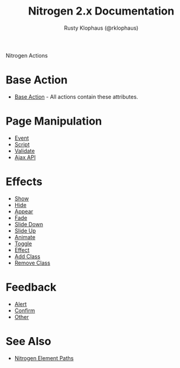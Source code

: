 #+STYLE: <LINK href="stylesheet.css" rel="stylesheet" type="text/css" />
#+TITLE: Nitrogen 2.x Documentation
#+AUTHOR: Rusty Klophaus (@rklophaus)
#+OPTIONS:   H:2 num:1 toc:1 \n:nil @:t ::t |:t ^:t -:t f:t *:t <:t
#+EMAIL: 

#+TEXT: [[file:./index.org][Getting Started]] | [[file:./api.org][API]] | [[file:./elements.org][Elements]] | Actions | [[file:./validators.org][Validators]] | [[file:./handlers.org][Handlers]] | [[file:./about.org][About]]
#+HTML: <div class=headline>Nitrogen Actions</div>

* Base Action
  + [[./actions/base.org][Base Action]] - All actions contain these attributes.

* Page Manipulation
  + [[./actions/event.org][Event]]
  + [[./actions/script.org][Script]]
  + [[./actions/validate.org][Validate]]
  + [[./actions/api.org][Ajax API]]

* Effects
  + [[./actions/show.org][Show]]
  + [[./actions/hide.org][Hide]]
  + [[./actions/appear.org][Appear]]
  + [[./actions/fade.org][Fade]]
  + [[./actions/slide_down.org][Slide Down]]
  + [[./actions/slide_up.org][Slide Up]]
  + [[./actions/animate.org][Animate]]
  + [[./actions/toggle.org][Toggle]]
  + [[./actions/effect.org][Effect]]
  + [[./actions/add_class.org][Add Class]]
  + [[./actions/remove_class.org][Remove Class]]

* Feedback
  + [[./actions/alert.org][Alert]]
  + [[./actions/confirm.org][Confirm]]
  + [[./actions/other.org][Other]]
* See Also
  + [[./paths.org][Nitrogen Element Paths]]
